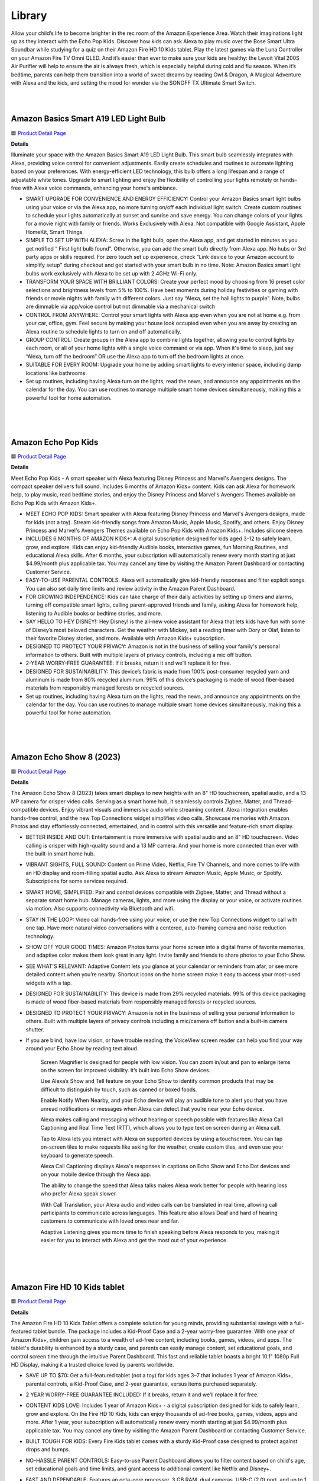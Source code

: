 Library
=====

Allow your child’s life to become brighter in the rec room of the Amazon Experience Area. Watch their imaginations light up as they interact with the Echo Pop Kids. Discover how kids can ask Alexa to play music over the Bose Smart Ultra Soundbar while studying for a quiz on their Amazon Fire HD 10 Kids tablet. Play the latest games via the Luna Controller on your Amazon Fire TV Omni QLED. And it’s easier than ever to make sure your kids are healthy: the Levoit Vital 200S Air Purifier will help to ensure the air is always fresh, which is especially helpful during cold and flu season. When it’s bedtime, parents can help them transition into a world of sweet dreams by reading Owl & Dragon, A Magical Adventure with Alexa and the kids, and setting the mood for wonder via the SONOFF TX Ultimate Smart Switch.

|
.. image:: images/RecRoom.png
|

Amazon Basics Smart A19 LED Light Bulb
-----

🟦 `Product Detail Page <https://www.amazon.com/Amazon-Basics-Smart-Light-Changing/dp/B09BFRLZZ5/>`_

**Details** 

Illuminate your space with the Amazon Basics Smart A19 LED Light Bulb. This smart bulb seamlessly integrates with Alexa, providing voice control for convenient adjustments. Easily create schedules and routines to automate lighting based on your preferences. With energy-efficient LED technology, this bulb offers a long lifespan and a range of adjustable white tones. Upgrade to smart lighting and enjoy the flexibility of controlling your lights remotely or hands-free with Alexa voice commands, enhancing your home's ambiance.

* SMART UPGRADE FOR CONVENIENCE AND ENERGY EFFICIENCY: Control your Amazon Basics smart light bulbs using your voice or via the Alexa app, no more turning on/off each individual light switch. Create custom routines to schedule your lights automatically at sunset and sunrise and save energy. You can change colors of your lights for a movie night with family or friends. Works Exclusively with Alexa. Not compatible with Google Assistant, Apple HomeKit, Smart Things.
* SIMPLE TO SET UP WITH ALEXA: Screw in the light bulb, open the Alexa app, and get started in minutes as you get notified “ First light bulb found”. Otherwise, you can add the smart bulb directly from Alexa app. No hubs or 3rd party apps or skills required. For zero touch set up experience, check “Link device to your Amazon account to simplify setup” during checkout and get started with your smart bulb in no time. Note: Amazon Basics smart light bulbs work exclusively with Alexa to be set up with 2.4GHz Wi-Fi only.
* TRANSFORM YOUR SPACE WITH BRILLIANT COLORS: Create your perfect mood by choosing from 16 preset color selections and brightness levels from 5% to 100%. Have best moments during holiday festivities or gaming with friends or movie nights with family with different colors. Just say “Alexa, set the hall lights to purple”. Note, bulbs are dimmable via app/voice control but not dimmable via a mechanical switch
* CONTROL FROM ANYWHERE: Control your smart lights with Alexa app even when you are not at home e.g. from your car, office, gym. Feel secure by making your house look occupied even when you are away by creating an Alexa routine to schedule lights to turn on and off automatically.
* GROUP CONTROL: Create groups in the Alexa app to combine lights together, allowing you to control lights by each room, or all of your home lights with a single voice command or via app. When it's time to sleep, just say “Alexa, turn off the bedroom” OR use the Alexa app to turn off the bedroom lights at once.
* SUITABLE FOR EVERY ROOM: Upgrade your home by adding smart lights to every interior space, including damp locations like bathrooms.
* Set up routines, including having Alexa turn on the lights, read the news, and announce any appointments on the calendar for the day. You can use routines to manage multiple smart home devices simultaneously, making this a powerful tool for home automation.
|
|
|


Amazon Echo Pop Kids
-----

🟦 `Product Detail Page <https://www.amazon.com/Echo-Pop-Kids/dp/B0CB9NS29Q/>`_

**Details** 

Meet Echo Pop Kids - A smart speaker with Alexa featuring Disney Princess and Marvel's Avengers designs. The compact speaker delivers full sound. Includes 6 months of Amazon Kids+ content. Kids can ask Alexa for homework help, to play music, read bedtime stories, and enjoy the Disney Princess and Marvel's Avengers Themes available on Echo Pop Kids with Amazon Kids+.

* MEET ECHO POP KIDS: Smart speaker with Alexa featuring Disney Princess and Marvel's Avengers designs, made for kids (not a toy). Stream kid-friendly songs from Amazon Music, Apple Music, Spotify, and others. Enjoy Disney Princess and Marvel's Avengers Themes available on Echo Pop Kids with Amazon Kids+. Includes silicone sleeve.
* INCLUDES 6 MONTHS OF AMAZON KIDS+: A digital subscription designed for kids aged 3-12 to safely learn, grow, and explore. Kids can enjoy kid-friendly Audible books, interactive games, fun Morning Routines, and educational Alexa skills. After 6 months, your subscription will automatically renew every month starting at just $4.99/month plus applicable tax. You may cancel any time by visiting the Amazon Parent Dashboard or contacting Customer Service.
* EASY-TO-USE PARENTAL CONTROLS: Alexa will automatically give kid-friendly responses and filter explicit songs. You can also set daily time limits and review activity in the Amazon Parent Dashboard.
* FOR GROWING INDEPENDENCE: Kids can take charge of their daily activities by setting up timers and alarms, turning off compatible smart lights, calling parent-approved friends and family, asking Alexa for homework help, listening to Audible books or bedtime stories, and more.
* SAY HELLO TO HEY DISNEY!: Hey Disney! is the all-new voice assistant for Alexa that lets kids have fun with some of Disney’s most beloved characters. Get the weather with Mickey, set a reading timer with Dory or Olaf, listen to their favorite Disney stories, and more. Available with Amazon Kids+ subscription.
* DESIGNED TO PROTECT YOUR PRIVACY: Amazon is not in the business of selling your family's personal information to others. Built with multiple layers of privacy controls, including a mic off button.
* 2-YEAR WORRY-FREE GUARANTEE: If it breaks, return it and we’ll replace it for free.
* DESIGNED FOR SUSTAINABILITY: This device’s fabric is made from 100% post-consumer recycled yarn and aluminum is made from 80% recycled aluminum. 99% of this device’s packaging is made of wood fiber-based materials from responsibly managed forests or recycled sources.
* Set up routines, including having Alexa turn on the lights, read the news, and announce any appointments on the calendar for the day. You can use routines to manage multiple smart home devices simultaneously, making this a powerful tool for home automation.
|
|
|


Amazon Echo Show 8 (2023)
-----

🟦 `Product Detail Page <https://www.amazon.com/All-New-Echo-Show-8/dp/B0BLS3Y632/>`_

**Details** 

The Amazon Echo Show 8 (2023) takes smart displays to new heights with an 8" HD touchscreen, spatial audio, and a 13 MP camera for crisper video calls. Serving as a smart home hub, it seamlessly controls Zigbee, Matter, and Thread-compatible devices. Enjoy vibrant visuals and immersive audio while streaming content. Alexa integration enables hands-free control, and the new Top Connections widget simplifies video calls. Showcase memories with Amazon Photos and stay effortlessly connected, entertained, and in control with this versatile and feature-rich smart display.

* BETTER INSIDE AND OUT: Entertainment is more immersive with spatial audio and an 8" HD touchscreen. Video calling is crisper with high-quality sound and a 13 MP camera. And your home is more connected than ever with the built-in smart home hub.
* VIBRANT SIGHTS, FULL SOUND: Content on Prime Video, Netflix, Fire TV Channels, and more comes to life with an HD display and room-filling spatial audio. Ask Alexa to stream Amazon Music, Apple Music, or Spotify. Subscriptions for some services required.
* SMART HOME, SIMPLIFIED: Pair and control devices compatible with Zigbee, Matter, and Thread without a separate smart home hub. Manage cameras, lights, and more using the display or your voice, or activate routines via motion. Also supports connectivity via Bluetooth and wifi.
* STAY IN THE LOOP: Video call hands-free using your voice, or use the new Top Connections widget to call with one tap. Have more natural video conversations with a centered, auto-framing camera and noise reduction technology.
* SHOW OFF YOUR GOOD TIMES: Amazon Photos turns your home screen into a digital frame of favorite memories, and adaptive color makes them look great in any light. Invite family and friends to share photos to your Echo Show.
* SEE WHAT'S RELEVANT: Adaptive Content lets you glance at your calendar or reminders from afar, or see more detailed content when you’re nearby. Shortcut icons on the home screen make it easy to access your most-used widgets with a tap.
* DESIGNED FOR SUSTAINABILITY: This device is made from 29% recycled materials. 99% of this device packaging is made of wood fiber-based materials from responsibly managed forests or recycled sources.
* DESIGNED TO PROTECT YOUR PRIVACY: Amazon is not in the business of selling your personal information to others. Built with multiple layers of privacy controls including a mic/camera off button and a built-in camera shutter.
* If you are blind, have low vision, or have trouble reading, the VoiceView screen reader can help you find your way around your Echo Show by reading text aloud. 
    
    Screen Magnifier is designed for people with low vision. You can zoom in/out and pan to enlarge items on the screen for improved visibility. It’s built into Echo Show devices.
    
    Use Alexa’s Show and Tell feature on your Echo Show to identify common products that may be difficult to distinguish by touch, such as canned or boxed foods.
    
    Enable Notify When Nearby, and your Echo device will play an audible tone to alert you that you have unread notifications or messages when Alexa can detect that you’re near your Echo device.
    
    Alexa makes calling and messaging without hearing or speech possible with features like Alexa Call Captioning and Real Time Text (RTT), which allows you to type text on screen during an Alexa call.
    
    Tap to Alexa lets you interact with Alexa on supported devices by using a touchscreen. You can tap on-screen tiles to make requests like asking for the weather, create custom tiles, and even use your keyboard to generate speech.
    
    Alexa Call Captioning displays Alexa's responses in captions on Echo Show and Echo Dot devices and on your mobile device through the Alexa app.
    
    The ability to change the speed that Alexa talks makes Alexa work better for people with hearing loss who prefer Alexa speak slower.
    
    With Call Translation, your Alexa audio and video calls can be translated in real time, allowing call participants to communicate across languages. This feature also allows Deaf and hard of hearing customers to communicate with loved ones near and far.
    
    Adaptive Listening gives you more time to finish speaking before Alexa responds to you, making it easier for you to interact with Alexa and get the most out of your experience.
|
|
|


Amazon Fire HD 10 Kids tablet
-----

🟦 `Product Detail Page <https://www.amazon.com/Amazon-Fire-Kids-tablet-1080p/dp/B0BL91ZVHG>`_

**Details** 

The Amazon Fire HD 10 Kids Tablet offers a complete solution for young minds, providing substantial savings with a full-featured tablet bundle. The package includes a Kid-Proof Case and a 2-year worry-free guarantee. With one year of Amazon Kids+, children gain access to a wealth of ad-free content, including books, games, videos, and apps. The tablet's durability is enhanced by a sturdy case, and parents can easily manage content, set educational goals, and control screen time through the intuitive Parent Dashboard. This fast and reliable tablet boasts a bright 10.1" 1080p Full HD Display, making it a trusted choice loved by parents worldwide.

* SAVE UP TO $70: Get a full-featured tablet (not a toy) for kids ages 3–7 that includes 1 year of Amazon Kids+, parental controls, a Kid-Proof Case, and 2-year guarantee, versus items purchased separately.
* 2 YEAR WORRY-FREE GUARANTEE INCLUDED: If it breaks, return it and we’ll replace it for free.
* CONTENT KIDS LOVE: Includes 1 year of Amazon Kids+ - a digital subscription designed for kids to safely learn, grow and explore. On the Fire HD 10 Kids, kids can enjoy thousands of ad-free books, games, videos, apps and more. After 1 year, your subscription will automatically renew every month starting at just $4.99/month plus applicable tax. You may cancel any time by visiting the Amazon Parent Dashboard or contacting Customer Service.
* BUILT TOUGH FOR KIDS: Every Fire Kids tablet comes with a sturdy Kid-Proof case designed to protect against drops and bumps.
* NO-HASSLE PARENT CONTROLS: Easy-to-use Parent Dashboard allows you to filter content based on child's age, set educational goals and time limits, and grant access to additional content like Netflix and Disney+.
* FAST AND DEPENDABLE: Features an octa-core processor, 3 GB RAM, dual cameras, USB-C (2.0) port, and up to 1 TB of expandable storage. Includes a USB-C cable and 9W power adapter in the box.
* FUN AND LEARNING IN SPANISH: Amazon Kids+ includes thousands of Spanish language books, videos, apps, games, and Audible books.
* BRIGHT 10" SCREEN: Features a 10.1" 1080p Full HD Display and screen strengthened with aluminosilicate glass.
* LOVED BY PARENTS: Fire Tablets for Kids have thousands of 5-star ratings.
* If you are blind, have low vision, or have trouble reading, the VoiceView screen reader can help you find your way around your Fire tablet by reading text aloud. Voice View on Fire tablet also supports reading, typing, and basic navigation in braille with compatible braille displays.
    
    You can now control your Fire HD 10 tablet (2023 release) by just using your voice. Voice Access uses speech recognition to perform actions on the device like “Go Back,” “Scroll Down,” and “Go Home.” Available in English only at this time.
    
    Switch Access for Fire tablets offers compatibility with Bluetooth devices as “switches” to interact with your Fire tablet (Fire -OS 6 and higher) with the touch of a button, blink of an eye, or puff on a sip-and-puff.
|
|
|


Amazon Fire TV 75" Omni QLED Series 4K UHD smart TV
-----

🟦 `Product Detail Page <https://www.amazon.com/introducing-amazon-fire-tv-75-inch-omni-qled-series-smart-tv/dp/B09N6Y5BTL/>`_

**Details** 

More than smart. Brilliant. Watch movies, shows, and live sports come to life on a brilliant 4K QLED display with bright, vivid, and lifelike colors. Full array local dimming creates amazing contrast, bringing cinematic and HDR content to an entirely new level. And, an all-new Fire TV Ambient Experience brings atmosphere to your room.

* Stunning 4K Quantum Dot Display (QLED): Makes movies, shows, and live sports pop in brighter, richer, and more lifelike colors.
* Advanced HDR: Scenes leap off the screen in deep, realistic color with Dolby Vision IQ and HDR10+ Adaptive. HDR10 and HLG are also supported.
* Adaptive Brightness: Fire TV automatically optimizes the brightness of movies and shows through a built-in sensor that detects the lighting in your room.
* Bolder contrast: Experience deeper darks and brighter whites with full array local dimming in 96 individual zones enhancing contrast.
* Fire TV Ambient Experience: Turns your TV screen into a canvas for displaying over a thousand pieces of free artwork, personal photos, helpful Alexa widgets, and more.
* Watch what you want: Stream over 1.5 million movies and TV episodes. Watch favorites with subscriptions to Netflix, Prime Video, Disney+, and more. Subscription fees may apply.
* Hands-free TV with Alexa: With built-in microphones, just ask to turn on the TV, and find, launch, and control content, so you can put down the remote.
* Build your home theater: With Alexa Home Theater you can wirelessly pair Echo speakers using the Alexa app, or connect a soundbar or an AV receiver.
* Connect all your devices: Use the 4 HDMI inputs to connect to cable or satellite and video game consoles. The HDMI eARC lets you add audio equipment for enhanced sound.
* Designed to protect your privacy: Built with privacy protections and controls, including a switch that electronically disconnects the microphones.
* Fire TV makes it easy to use Alexa to find and watch your favorite TV shows and movies, hands-free from across the room. You can play, pause, and browse content without touching the remote.
    
    If you are blind, have low vision, or have trouble reading, the VoiceView screen reader can help you find your way around your Fire TV by reading text aloud. 
    
    Screen Magnifier is designed for people with low vision. You can zoom in/out and pan to enlarge items on the screen for improved visibility. 
    
    Text Banner for Fire TV displays a rectangular box on the screen with the title of the currently-focused item and related text. This feature is especially helpful for customers with visual impairments and a narrow field of vision.
    
    Prime Video and Fire TV offer subtitles and captions during playback of supported titles. Personalize your closed captions for text color, size, opacity, font style, and background color under Settings, Accessibility on your Amazon device. For Prime Video on smart TVs, do so at Amazon.com/cc.
    
    Fire TV Cube (2nd and 3rd Gen), Fire TV 4-Series, Fire TV Omni Series, and Fire TV Omni QLED Series support audio streaming for select compatible Bluetooth hearing aids and devices for a private listening experience. You can also listen to Fire TV with compatible Bluetooth headphones.
    Note: “Hearing aids” refers to compatible Bluetooth hearing devices such as traditional hearing aids, cochlear implants, and bone conduction hearing devices.
|
|
|


Amazon Luna Controller
-----

🟦 `Product Detail Page <https://www.amazon.com/Amazon-Luna-Controller/dp/B07P989QTJ>`_

**Details** 

Turn your devices into gaming consoles. With Luna+, game from anywhere with just a high-speed wifi connection and the LUnch Controller. It's perfect for travel, dabblers, hard-core gamers, and those who like to game all over the house.

* BUILT FOR AMAZON LUNA: Designed for the best experience on Luna, Amazon's cloud gaming service.
* WORKS ACROSS YOUR DEVICES: Windows, Mac, Fire TV, Fire tablet, iPhone, iPad, Chromebook, and Android devices.
* SEAMLESS SCREEN SWITCHING: When playing on Luna, pause your game on one screen then pick up right where you left off on another.
* CONNECT VIA WIFI: Connects directly to Amazon’s custom game servers using Cloud Direct technology for low-latency gameplay.
* CONNECT VIA BLUETOOTH: Use Luna Controller as game controller on any Bluetooth-compatible device.
* CONNECT VIA USB: Connect directly to your Windows or Mac devices via USB cord.
* BUILT FOR GAMING: Offset thumb sticks, easy-access bumpers, precise triggers, responsive action buttons, and a 4-way directional pad.
* LAUNCH GAMES WITH ALEXA: Press the mic button and ask Alexa to launch games on your Fire TV or Fire Tablet. Try “Alexa, play Team Sonic Racing on Luna”
|
|
|


Amazon Smart Thermostat
-----

🟦 `Product Detail Page <https://www.amazon.com/Amazon-Smart-Thermostat/dp/B08J4C8871>`_

**Details** 

The Amazon Smart Thermostat ensures comfort and energy efficiency in your home. Seamlessly compatible with Alexa, it offers voice control and easy integration into your smart home ecosystem. Featuring Auto Schedule and Smart Home/Away features, it learns your preferences for personalized temperature management. With energy-saving capabilities and the convenience of Alexa, this thermostat provides a modern and efficient solution to keep your home comfortable while minimizing energy consumption.

* Smart upgrade: Amazon Smart Thermostat is an easy way to switch from a traditional thermostat and help reduce energy usage.
* Save money: After purchase, Amazon will send you an email with **Details** about rebates that may be available from energy providers in your area. Explore rebates above.
* Save energy: According to EPA estimates, ENERGY STAR certified thermostats save an average of $50 on yearly energy bills.
* Automatic comfort: Alexa can do the programming for you, updating the temperature to keep you comfortable.
* On-the-go control: Let Alexa set the temperature, or set it yourself from anywhere with the Alexa app.
* You can do it: The Alexa app will guide you through the installation process, but customer service is always available.
* Reliable: Made with Honeywell Home Thermostat Technology and backed by 130 years of experience.
* You can set the temperature on your Amazon Smart Thermostat using your voice, and Alexa will tell you what temperature it is anytime you ask which is helpful to people who are blind orhave low vision. 
|
|
|


Bose Smart Ultra Soundbar
-----

🟦 `Product Detail Page <https://www.amazon.com/Bose-Soundbar-Wireless-Bluetooth-Surround/dp/B0C548MYF3>`_

**Details** 

Meet the top-of-the-line Bose Smart Ultra Soundbar that’s here to pull you deep into the heart of all your favorite content. This surround sound system for TV is equipped with Dolby Atmos, which separates music, dialogue, and effects, and places them in different parts of a room for a truly immersive spatial audio experience like you’ve never heard it before. Alexa is built-in so you can control your content just using your voice. Use Bose SimpleSync to connect with different Bose headphones and select Bose Bluetooth speakers.

* YOUR FAVORITE CONTENT NEVER FELT THIS DEEP: Bose Smart Ultra Soundbar with Dolby Atmos and Voice Control is top-of-the-line wireless speaker, surround sound system for TV and so much more
* DOLBY ATMOS SOUNDBAR: TV soundbar features Dolby Atmos and Bose TrueSpace technology which separates sounds and places them in different parts of a room for an immersive spatial audio experience
* ULTRA-CRISP DIALOGUE CLARITY: A.I. Dialogue Mode balances voice and surround sound for ultra-crisp vocal clarity, so you never miss what your favorite characters say again with this surround sound speaker
* YOU NEVER HEARD IT LIKE THIS: With six transducers, including two custom-engineered upward firing dipole speakers, it will feel like your space is filled with sound from every direction, even overhead
* VOICE CONTROL AT YOUR COMMAND: Control your entertainment, daily tasks and access information using your voice with Amazon Alexa
* JUST PLUG AND PLAY IT: Place the Bluetooth soundbar wherever you want, or connect the wireless speaker to your TV with the included optical audio cable and HDMI eARC cable
* PRIVATE OR PARTY LISTENING Pair your Bose Smart Ultra Soundbar with select Bose headphones or group it with other Bose Bluetooth speakers using Bose SimpleSync. Connect at the press of a button
|
|
|


eero PoE 6 (2022)
-----

🟦 `Product Detail Page <https://www.amazon.com/eeroPoE6/dp/B09HJB9RJ3/>`_

**Details** 

eero PoE 6 is an advanced Power over Ethernet (PoE) Wi-Fi 6 access point designed for mounting on ceilings or walls. Built with Qualcomm Technologies’ Immersive Home 214 Platform, it delivers speeds up to 1.6 Gbps, and supports 100+ devices, with each eero PoE 6 covering up to 2,000 sq. ft. of space. Enjoy the benefits of eero's TrueMesh technology, easy setup, automatic updates, and expandability for evolving needs. For professional-grade connectivity, rely on eero PoE 6.

* MOUNTABLE, PoE WI-FI 6 ACCESS POINT: Ideal for professional installations, eero PoE 6 utilizes Power over Ethernet, eliminating the need for a separate power supply. Easily mount to ceilings or walls to maximize wifi coverage.
* HIGH-SPEED PoE WIFI: Supports wireless speeds up to 1.6 Gbps to provide consistent streaming, gaming, and working-from-home experience in every part of the home.
* WIRED SOLUTION FOR HIGHLY CONNECTED HOMES: eero PoE 6 is ideal for creating a wired network that can support 100+ devices. Each eero PoE 6 provides up to 2,000 sq. ft. of coverage.
* EXPERIENCE THE EERO TRUEMESH DIFFERENCE: eero’s patented TrueMesh technology intelligently routes traffic to reduce drop-offs and dead spots.
* WIFI SETS UP IN MINUTES: Once PoE infrastructure and access points are installed, use the eero app to guide you through setup and manage your network from anywhere.
* GETS BETTER OVER TIME: Receive automatic updates to help keep your network safe and secure. Online security and additional network management features are available via a separate subscription.
* EASILY EXPAND YOUR SYSTEM: With cross-compatible hardware, you can easily add eero products as your needs change.
* WORLD-CLASS CUSTOMER SUPPORT: If you have questions during setup or have a technical issue, our experts are ready to help by phone at +1-877-659-2347 or email at support@eero.com
|
|
|


eero PoE Gateway (2023)
-----

🟦 `Product Detail Page <https://www.amazon.com/eeroPoEGateway/dp/B09HJNCG81/>`_

**Details** 

eero PoE Gateway is a powerful, flexible solution tailored for wired networks in homes and small businesses. Functioning as both a wired router and PoE switch, it boasts a 140W power supply, delivering 100W of pooled power for PoE/PoE-enabled devices, including up to seven eero PoE 6 access points. Built with Qualcomm technology featuring network speeds up to 9.4 Gbps with dual 10 GbE ports and eight PoE-capable 2.5 GbE ports, it streamlines connectivity. Enjoy the ease of setup, automatic updates, and efficient network management—it’s an ideal choice for homes and small businesses that want the best of wired and wireless connectivity.

* POWERFUL PoE: With the included 140W power supply, eero PoE Gateway is a wired router that also supplies 100W of pooled power for PoE/PoE-enabled devices up to 802.3bt class 5, including up to seven eero PoE 6 access points.
* FAST NETWORK SPEEDS: The two 10 GbE ports support wired speeds up to 9.4 Gbps (upload and download).
* ROUTER AND PoE SWITCH IN ONE: eero PoE Gateway can support wired speeds up to 9.4 Gbps on either of two 10 GbE ports (upload and download). And with eight PoE-capable 2.5 GbE ports, eero PoE Gateway eliminates or minimizes the need for a 3rd-party PoE/switch.
* GETS BETTER OVER TIME: Receive automatic updates to help keep your network safe and secure. Online security and additional network management features are available via a separate subscription.
* SETS UP IN MINUTES: Once PoE infrastructure and access points are installed, use the eero app to guide you through setup and to manage your network from anywhere.
* FREE SUPPORT WHEN YOU NEED IT: If you have questions during the setup process or encounter a technical issue, our expert wifi troubleshooters are ready to help by phone in the US at +1-877-659-2347 or by email at support@eero.com.
|
|
|


Embodied Moxie
-----

🟦 `Product Detail Page <https://www.amazon.com/dp/B0C1M76VR9>`_

**Details** 

Meet Moxie. A learning robot with a heart, Moxie has endless compassion, unlimited patience, and extensive knowledge. Developed by a veteran team of technologists, neuroscientists, child development specialists, and creative storytellers, Moxie is a social robot designed with the latest technology that allows it to engage with children in a revolutionary way. Moxie is focused on having empathetic conversations rather than just carrying out tasks and requests for information.

* MEET MOXIE: Moxie offers play-based conversational learning that helps kids practice in-person social interaction in a judgement-free environment and reduces kids anxiety in social settings.
* UNLOCK SOCIAL SUPERPOWERS: 71% of children who used Moxie saw improved social skills. Moxie has been shown to increase positivity, self esteem, emotion regulation and empathy; (based on a month-long study of 51 children.)
* PERSONALIZED TO YOUR CHILD: Moxie provides emotional-learning activities that are personalized based on your child's responsiveness and parent settings.
* KIDSECURE CHAT: Having a conversation with Moxie is like having a chat with a real friend with your kid’s interests. Moxie's KidSecure Chat is designed to create a safe way for kids have real AI conversations with age-appropriate filters.
* UNLIMITED FAMILY MEMBERSHIP: Get unlimited access for your family to Moxie's growing library of games, missions and lessons on topics like recognizing emotions, expressing kindness, making friends and understanding social cues.
|
|
|


Eureka E10s Self-Emptying Robotic Vacuum Cleaner
-----

🟦 `Product Detail Page <https://www.amazon.com/E10s-Self-Emptying-Capacity-Navigation-Controlled/dp/B0CKXLZPXV>`_

**Details** 

The high-capacity transparent dust tank and bag-free design gives you up to 45 days of hands-free cleaning, lets you instantly see how much dirt your robot is picking up, and eliminates the need for disposable bags. Ultrasonic carpet detection allows E10S to identify carpets and rugs and raise its mop 0.4 inches to avoid getting them wet. The LiDAR navigation, allows the Eureka E10S to quickly map your home and identify cleaning areas. Start, pause or schedule a cleanup at any time from the convenience of the Eureka app. Use Alexa voice commands to ask your robot to clean or charge.

* 【𝐁𝐚𝐠𝐥𝐞𝐬𝐬 𝐒𝐞𝐥𝐟-𝐞𝐦𝐩𝐭𝐲𝐢𝐧𝐠 𝐒𝐭𝐚𝐭𝐢𝐨𝐧】Say farewell to messy, wasteful cleaning with eureka E10s bagless self-emptying station. This system keep dust and debris at bay for up to 45 days. What's more, its bagless design means you won't have to splurge on more dust bags, saving you up to $70 a year.
* 【𝐌𝐮𝐥𝐭𝐢-𝐂𝐲𝐜𝐥𝐨𝐧𝐢𝐜&𝐇𝐄𝐏𝐀 𝐅𝐢𝐥𝐭𝐞𝐫】Eureka E10s self-emptying robot vacuum cleaner comes equipped with a HEPA filter that creates a cleaner and healthier environment for you and your loved ones, while the Multi-Cyclonic separation technology reduces impurities on the cartridge and extending the filter's lifespan.
* 【𝟒𝟎𝟎𝟎𝐏𝐚 𝐒𝐮𝐜𝐭𝐢𝐨𝐧 𝐏𝐨𝐰𝐞𝐫】A spotless clean for a brighter home. Robot vacuum cleaner powerful suction can clean the hard floor and carpet more deeply, easy sweeping dust, tangled cat and dog hair. Achieve remarkable cleaning results without multiple sweeps.
* 【𝐏𝐫𝐞𝐜𝐢𝐬𝐢𝐨𝐧 𝐋𝐢𝐃𝐀𝐑 𝐍𝐚𝐯𝐢𝐠𝐚𝐭𝐢𝐨𝐧】More careful, Fewer troubles. LiDAR mapping enables smart sweeping routes that avoid repetition and omissions while detecting obstacles to improve sweeper safety. PSD technology helps clean corners and furniture edges.
* 【𝐌𝐞𝐭𝐢𝐜𝐮𝐥𝐨𝐮𝐬 𝐒𝐰𝐞𝐞𝐩𝐢𝐧𝐠】2 in 1 Robot vacuum and mop combo can detect carpet and lift mop lifts on carpet, raises mop while returning to base for prevent dripping. Dual brush heads sweep debris into suction port with more power & larger coverage area.
* 【𝐅𝐮𝐥𝐥-𝐜𝐮𝐬𝐭𝐨𝐦𝐢𝐳𝐞𝐝 𝐀𝐏𝐏 𝐂𝐨𝐧𝐭𝐫𝐨𝐥】E10s is easy to set up using your phone, as only 2.4Ghz wireless network is supported. The eureka robot app lets you customize the Multi-cleaning settings of E10s self-emptying robot vacuum and manage zones with accurate mapping. You can set no-go zones and schedule cleaning times for different areas.
* 【𝐄𝐱𝐭𝐫𝐞𝐦𝐞 𝐑𝐮𝐧𝐭𝐢𝐦𝐞】Up to 180min, cleaning without interruption.Extra-long battery life allows for whole-house cleaning in most sized homes. When the battery is low, it automatically recharges and continues with unfinished cleaning tasks.
|
|
|


Govee RGBIC TV Light Bars for 45-70 inch TVs
-----

🟦 `Product Detail Page <https://us.govee.com/products/govee-rgbic-tv-light-bars-for-55-75-inch-tvs?_pos=2&_sid=549818381&_ss=r>`_

**Details** 

Enhance your TV viewing experience with Govee RGBIC TV Light Bars. The dynamic RGBIC lighting adds vibrant, customizable colors to your entertainment area. With the Govee Home app, easily personalize your lighting and synchronize it with your TV content for an immersive visual experience. Enjoy hands-free control with Alexa, allowing you to change colors and modes effortlessly using your voice. The sleek design and easy installation make these light bars a stylish and functional addition to your home theater setup.

* Created For Your TV: Bring your entertainment, movies, sports, and gaming to life with the Govee RGBIC TV Light Bars. Use your phone to control your LED light bars remotely or brighten your walls with preset scene modes and music modes.
* Color Changing Effects: Enjoy vibrant RGBIC lighting effects for your TV. With the included back buckles, the white TV light bars can be rotated freely up to 90°, allowing for a wider spread of the lighting effects.(No extra hub needed)
* Dynamic Music Modes: Turn your LED TV light bars into a dance party using Music Mode on Govee Home App. Choose from 8 diverse music modes to create a lively party scene for your space with Govee RGBIC light bars.
* Hands-free Voice Control: Use your voice assistant devices to turn your lights on and off, change scene modes, and more with Smart Voice Control. Pair your TV light bars with Alexa and Google Assistant to enjoy hands-free voice control.
* Easy to Set Up: The TV light bars can be adjusted three ways to fit your lighting needs. Use the mounting brackets to mount them behind the TV or stand them next to the TV. The light bars can also be placed horizontally without the mounting brackets.
|
|
|


Legrand-Pass & Seymour WWMP10 Matter Smart Plug-In Switch
-----

**Details** 

Take comfort in the convenience of controlling your lights from any smart device, from anywhere. The Matter Smart Plug-In Switch, Wi-Fi enables you to control your lights, and even set scenes and schedules, from any smart device. Or, just ask Alexa to turn the lights on for you. Combining classic design and advanced functionality with simple connection among existing smart home solutions using your home’s wireless network, this plug-in switch sets the exact lighting you want – when and where you need it.

* Matter Built-In: Each device comes with Matter built-in, allowing for greater interoperability and compatibility with the latest smart home platforms - including Amazon Alexa, Apple HomeKit, Google Home, and Samsung SmartThings. No separate manufacturer application is needed and setup is handled directly with the smart home platforms.
* Voice and Smartphone Control: Easily control
* Fast Setup: With the Matter standard, devices can be quickly onboarded with QR codes located directly on the device. Legrand developed these devices to use Amazon's Alexa Connect Kit SDK for Matter that allows purchases through Amazon to leverage Amazon's Frustration Free Setup process - working right out of the box with your Matter-certified Amazon Echo.
* Matches Décor: As part of the radiant(R) collection from Legrand, each device is designed to complement any space while providing smarter control. Easily blend in with other, non-connected devices with a full range of wiring devices from the rest of the radiant collection.
* Wi-Fi Connected:  Each device is designed to connect directly to your Wi-Fi network for smart control. With Matter, devices will continue to work even when your internet connection is lost. Gone are the days of voice assistant telling you it can't turn off your lights when you lose connection to the internet.
|
|
|


Levoit Vital 200S Smart True HEPA Air Purifier
-----

🟦 `Product Detail Page <https://www.amazon.com/LEVOIT-Purifiers-Washable-Filters-Quality/dp/B0BGPF71Q6>`_

**Details** 

Send fresh air to every corner of the room with the Levoit Vital 200S Smart True HEPA Air Purifier. With premium 3-stage filtration and an additional U-shaped air inlet that helps capture airborne pet fur, you can refresh your home in minutes. With the free VeSync app, you can control settings, check your home’s air quality, and create schedules—even when you’re not at home. Add Alexa control through the VeSync skill and control your air purifier with your voice and Alexa Routines.

* LARGE BEDROOM COVERAGE: The Vital 200S is perfect for large, indoor spaces, especially large bedrooms. Purify a 380 ft² room 5x per hour, a 950 ft² room 2x per hour and a1900 ft² room 1x per hour
* HIGHER AIR INTAKE: Purify your air quickly. With a traditional air inlet and the additional U-shaped air inlet, airborne pet fur and hair can easily be trapped without causing clogs
* COMFORTABLE NIGHTS: Trap airborne allergens that cause congestion and coughing before they reach you. When in Auto Mode, the Vital 200S will automatically adjust the fan speed to protect your air quality while you rest
* LOVE YOUR PETS: Filter pet hair and odors from your air while saving energy, if you open Pet Mode which is only controlled in the VeSync app. Thanks to this mode which alternates between high and medium fan speeds. The additional U-shaped air inlet helps trap airborne fur without causing clogs
* 3-STAGE FILTRATION: Cleaning the Washable Pre-Filter helps the 3-stage filtration system last longer. The HEPA Filter traps pet dander, pollen, and more, while the High-Efficiency Activated Carbon Filter helps neutralize pet odors, fumes, and VOCs
* RIGOROUS VIRUS TEST: The capacity of removing viruses is reliable because the data are approved by an authoritative detection mechanism.
* CREATE SCHEDULES: Have a varied sleeping schedule? Schedule exact start and end times for the Vital 200S, selecting which fan speed or mode you’d like the air purifier to use at different time periods, such as Auto Mode or Sleep Mode
* GENUINE LEVOIT FILTERS: Off-brand replacement filters can cause damage to your air purifier. For best results and product performance, search B0BJPJ94MM for an official Levoit replacement filter
|
|
|


Readyland Owl and Dragon book and skill
-----

🟦 `Product Detail Page <https://www.amazon.com/Owl-Dragon-Magical-Adventure-Readyland/dp/B0CFD3BVP9>`_

**Details** 

Unlock the power of your Echo with Readyland Books, the must-have accessory to create a magical reading adventure that brings Amazon Kids+ Originals characters to life. Enter an enchanting world of storytelling with just 3 magic words – “Alexa, open Readyland!” Join Owl and Dragon on an epic adventure - find treasures in Owl’s nest, like a banjo that plays lively tunes; create a musical symphony by choosing animal sounds; meet a gnome and journey through a mystical maze; and ultimately, help Owl and Dragon find their way home through glowing tunnels!

* Hundreds of different interactions. Making each visit back to the book a new adventure, again and again.
* Endless screen-free entertainment. Readers can enjoy a new adventure on every page for hours of screen-free fun.
* Discover the fun of reading. Readyland makes printed books fun and exciting. Children can talk and play games with characters, as they engage with the story.
* Audio surprises and kid-friendly visuals. Each story is bursting with sound effects and songs that bring the pages to life.
* Boost literacy and understanding. Readyland books encourage children to read, listen, and respond, so they learn to engage with storylines while developing important language skills.
* Encourages independent play. Allows children to make independent choices and experience reading in a whole new way.
|
|
|


SONOFF TX Ultimate Smart Touch Wall Switch
-----

🟦 `Product Detail Page <https://itead.cc/product/sonoff-tx-ultimate-smart-touch-wall-switch/>`_

**Details** 

TX Ultimate integrates LED light, speaker, and built-in motor into one switch. Pressing it can trigger the light transition, sound transition, and panel vibration at the same time, bringing a more futuristic trigger experience. Compared to a regular light switch, TX Ultimate has a large touchable area, almost occupying the entire panel. TX Ultimate is a smart switch compatiblie with the eWeLink app and Alexa. Control your lights with just a push in the app, use your voice, or schedule them automatically using Alexa Routines.

* WWA, Touch Experience and LED Backlighting.
* Full Touch Access: Compared to a regular touch switch, TX Ultimate has a much larger touchable area, almost occupying the entire panel. Easy to turn on/off with a light press.
* Smart LED Light: There is a circle of RGB color edge lights around. In addition to being used as a switch status indicator, it can also be used as a night light or ambient light, to light up your night!
* Multi-sensory Touch Experience: TX Ultimate integrates LED light, speaker, and built-in motor. Pressing it can trigger the light transition, sound transition, and panel vibration at the same time, bringing a more futuristic trigger experience.
* Voice control: TX Ultimate works with Alexa to enjoy the hands-free convenience of controlling the lights or home electronic appliances with your voice via Amazon Alexa.
|
|
|


Vornado ATOM 2S AE Oscillating Tower Fan
-----

🟦 `Product Detail Page <https://www.amazon.com/Vornado-ATOM-2S-AE-Oscillating/dp/B0B9826JZK>`_

**Details** 

The new standard in stand design. Atom 2S AE can fit into spaces differently than any other tower fan you’ve ever seen. Not only can it appear just above your furniture at the perfect cooling height, but with oscillating or targeted airflow in a 360º radius, the air can appear wherever it is needed most. “Alexa, turn on my Vornado.” Enough power to keep your room comfortable—and that’s just part of what makes Atom 2S AE so cool. With Alexa, you can control Atom 2S AE with your voice via your existing Echo device or the Alexa app. Set your oscillation range, target the airflow or adjust the four fan speeds to go from a gentle breeze to a high-velocity rush of air. Intuitive on-product controls, plus voice and app control via Alexa, give you an array of options to conveniently control your comfort. The powerful airflow experience finds new versatility with a thirty inch stand. Using the same mounting system and having the same features as the rest of the ATOM family of products, Atom 2S AE can simply fit in any space.

* UNEXPECTEDLY POWERFUL: The surprisingly powerful airflow brings substantial circulation anywhere in the home.
* ALEXA ENABLED: Take control of your home comfort using your voice or your smartphone or tablet via the Alexa app.
* ILLUMINATED TOUCH CONTROLS: 4 quiet speed settings can easily be adjusted through the LED controls. And, with the swipe of a finger, you can easily choose from 90º up to 360º of oscillation.
* UNIQUE DESIGN: ATOM 2S allows you to convert from a tabletop to a stand with the included 30" base to raise the airflow. This small but mighty fan can provide a gentle breeze or a high-velocity rush of air.
* SUPERIOR SUPPORT: When you choose a Vornado Tower Fan, you’re investing in superior performance and design that will deliver total satisfaction. If not, we’ll replace it, for 5 years.

